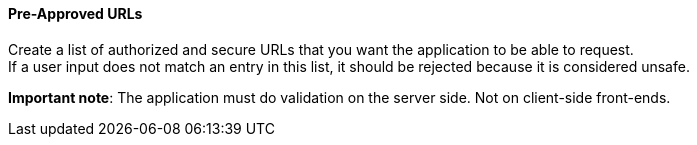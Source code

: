 ==== Pre-Approved URLs

Create a list of authorized and secure URLs that you want the application
to be able to request. +
If a user input does not match an entry in this list, it should be rejected
because it is considered unsafe.

*Important note*: The application must do validation on the server side. Not on
client-side front-ends.

